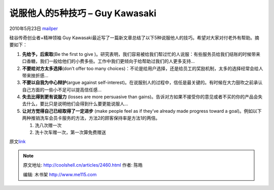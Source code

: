 .. _articles2460:

说服他人的5种技巧 – Guy Kawasaki
================================

2010年5月23日 `mailper <http://coolshell.cn/articles/author/mailper>`__

硅谷传奇创业者+精神领袖 Guy
Kawasaki最近写了一篇新文章总结了以下5种说服他人的技巧。希望对大家对付老外有帮助。摘要如下：\ |image0|

#. **先给予，后索取**\ (Be the first to give
   )。研究表明，我们容易被给我们帮过忙的人说服：有些服务员给我们结账的时候带来口香糖，我们一般给他们的小费多些。工作中我们更倾向于给帮助过我们的人更多支持…
#. **不要给对方太多选择**\ (don’t offer too many
   choices)：不论是给用户选择，还是给员工的奖励机制，太多的选择经常会给人带来挫折感…
#. **不要以自我为中心辩护**\ (argue against
   self-interest)。在说服别人的过程中，信任是最关键的。有时候在大力鼓吹之前承认自己方面的一些小不足可以提高信任感…
#. **失去比得到更有说服力** (losses are more persuasive than
   gains)。告诉对方如果不接受你的意见或者不买的你的产品会失去什么，要比只是说明他们会得到什么要更能说服人…
#. **让对方觉得自己已经取得了一定进步** (make people feel as if they’ve
   already made progress toward a
   goal)。例如以下两种推销洗车会员卡服务的方法，方法2的顾客保持率是方法1的两倍。

   #. 洗八次赠一次
   #. 洗十次车赠一次，第一次算免费赠送

原文\ `link <http://www.openforum.com/idea-hub/topics/the-world/article/5-ways-to-be-persuasive-guy-kawasaki>`__

.. |image0| image:: https://www.openforum.com/media/db4cb6ac-3e35-48cc-87cb-19fe7b299c5c_detail.jpg

.. note::
    原文地址: http://coolshell.cn/articles/2460.html 
    作者: 陈皓 

    编辑: 木书架 http://www.me115.com